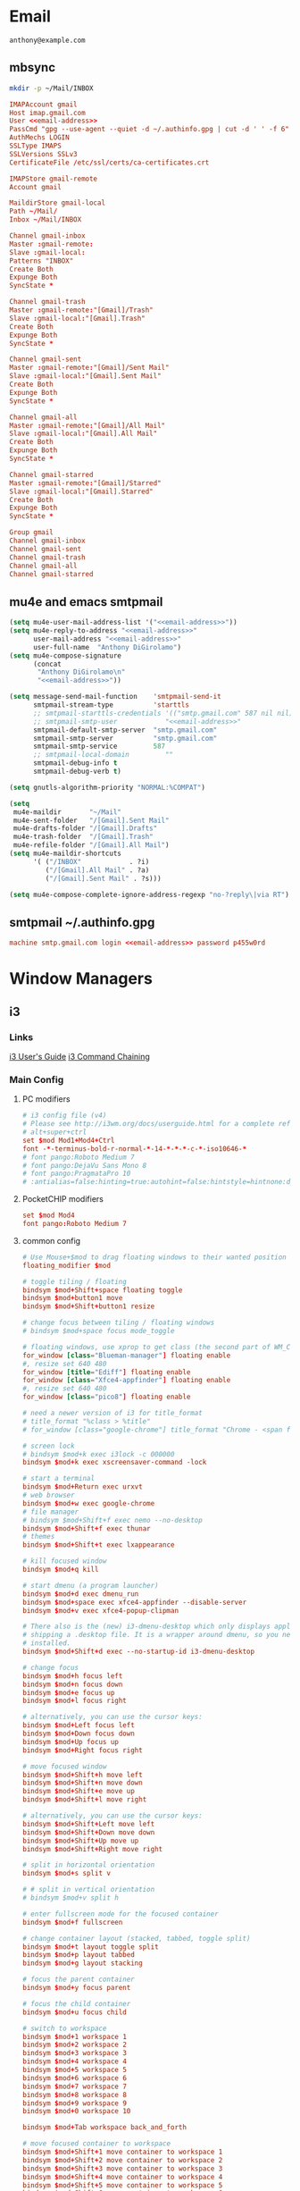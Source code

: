 #+STARTUP: content

* Email

 #+BEGIN_SRC fundamental :noweb-ref email-address
   anthony@example.com
 #+END_SRC

** mbsync
   #+BEGIN_SRC sh :results silent
     mkdir -p ~/Mail/INBOX
   #+END_SRC

   #+BEGIN_SRC conf :tangle ~/.mbsyncrc :noweb yes
     IMAPAccount gmail
     Host imap.gmail.com
     User <<email-address>>
     PassCmd "gpg --use-agent --quiet -d ~/.authinfo.gpg | cut -d ' ' -f 6"
     AuthMechs LOGIN
     SSLType IMAPS
     SSLVersions SSLv3
     CertificateFile /etc/ssl/certs/ca-certificates.crt

     IMAPStore gmail-remote
     Account gmail

     MaildirStore gmail-local
     Path ~/Mail/
     Inbox ~/Mail/INBOX

     Channel gmail-inbox
     Master :gmail-remote:
     Slave :gmail-local:
     Patterns "INBOX"
     Create Both
     Expunge Both
     SyncState *

     Channel gmail-trash
     Master :gmail-remote:"[Gmail]/Trash"
     Slave :gmail-local:"[Gmail].Trash"
     Create Both
     Expunge Both
     SyncState *

     Channel gmail-sent
     Master :gmail-remote:"[Gmail]/Sent Mail"
     Slave :gmail-local:"[Gmail].Sent Mail"
     Create Both
     Expunge Both
     SyncState *

     Channel gmail-all
     Master :gmail-remote:"[Gmail]/All Mail"
     Slave :gmail-local:"[Gmail].All Mail"
     Create Both
     Expunge Both
     SyncState *

     Channel gmail-starred
     Master :gmail-remote:"[Gmail]/Starred"
     Slave :gmail-local:"[Gmail].Starred"
     Create Both
     Expunge Both
     SyncState *

     Group gmail
     Channel gmail-inbox
     Channel gmail-sent
     Channel gmail-trash
     Channel gmail-all
     Channel gmail-starred
   #+END_SRC

** mu4e and emacs smtpmail
   #+BEGIN_SRC emacs-lisp :tangle ~/.emacs.d/email-settings.el :noweb yes
     (setq mu4e-user-mail-address-list '("<<email-address>>"))
     (setq mu4e-reply-to-address "<<email-address>>"
           user-mail-address "<<email-address>>"
           user-full-name  "Anthony DiGirolamo")
     (setq mu4e-compose-signature
           (concat
            "Anthony DiGirolamo\n"
            "<<email-address>>"))

     (setq message-send-mail-function    'smtpmail-send-it
           smtpmail-stream-type          'starttls
           ;; smtpmail-starttls-credentials '(("smtp.gmail.com" 587 nil nil))
           ;; smtpmail-smtp-user            "<<email-address>>"
           smtpmail-default-smtp-server  "smtp.gmail.com"
           smtpmail-smtp-server          "smtp.gmail.com"
           smtpmail-smtp-service         587
           ;; smtpmail-local-domain         ""
           smtpmail-debug-info t
           smtpmail-debug-verb t)

     (setq gnutls-algorithm-priority "NORMAL:%COMPAT")

     (setq
      mu4e-maildir       "~/Mail"
      mu4e-sent-folder   "/[Gmail].Sent Mail"
      mu4e-drafts-folder "/[Gmail].Drafts"
      mu4e-trash-folder  "/[Gmail].Trash"
      mu4e-refile-folder "/[Gmail].All Mail")
     (setq mu4e-maildir-shortcuts
           '( ("/INBOX"            . ?i)
              ("/[Gmail].All Mail" . ?a)
              ("/[Gmail].Sent Mail" . ?s)))

     (setq mu4e-compose-complete-ignore-address-regexp "no-?reply\|via RT")
   #+END_SRC

** smtpmail ~/.authinfo.gpg
   #+BEGIN_SRC conf :tangle no :noweb yes
     machine smtp.gmail.com login <<email-address>> password p455w0rd
   #+END_SRC

* Window Managers
** i3
*** Links
   [[http://i3wm.org/docs/userguide.html][i3 User's Guide]]
   [[http://i3wm.org/docs/userguide.html#command_chaining][i3 Command Chaining]]

*** Main Config
**** PC modifiers
    #+BEGIN_SRC conf :tangle (if (not amd/using-pocketchip) "~/.i3/config" "no") :mkdirp yes
      # i3 config file (v4)
      # Please see http://i3wm.org/docs/userguide.html for a complete reference!
      # alt+super+ctrl
      set $mod Mod1+Mod4+Ctrl
      font -*-terminus-bold-r-normal-*-14-*-*-*-c-*-iso10646-*
      # font pango:Roboto Medium 7
      # font pango:DejaVu Sans Mono 8
      # font pango:PragmataPro 10
      # :antialias=false:hinting=true:autohint=false:hintstyle=hintnone:dpi=96
    #+END_SRC

**** PocketCHIP modifiers
    #+BEGIN_SRC conf :tangle (if amd/using-pocketchip "~/.i3/config" "no") :mkdirp yes
      set $mod Mod4
      font pango:Roboto Medium 7
    #+END_SRC

**** common config
    #+BEGIN_SRC conf :tangle ~/.i3/config :mkdirp yes
      # Use Mouse+$mod to drag floating windows to their wanted position
      floating_modifier $mod

      # toggle tiling / floating
      bindsym $mod+Shift+space floating toggle
      bindsym $mod+button1 move
      bindsym $mod+Shift+button1 resize

      # change focus between tiling / floating windows
      # bindsym $mod+space focus mode_toggle

      # floating windows, use xprop to get class (the second part of WM_CLASS) or use title=
      for_window [class="Blueman-manager"] floating enable
      #, resize set 640 480
      for_window [title="Ediff"] floating enable
      for_window [class="Xfce4-appfinder"] floating enable
      #, resize set 640 480
      for_window [class="pico8"] floating enable

      # need a newer version of i3 for title_format
      # title_format "%class > %title"
      # for_window [class="google-chrome"] title_format "Chrome - <span foreground='red'>%title</span>"

      # screen lock
      # bindsym $mod+k exec i3lock -c 000000
      bindsym $mod+k exec xscreensaver-command -lock

      # start a terminal
      bindsym $mod+Return exec urxvt
      # web browser
      bindsym $mod+w exec google-chrome
      # file manager
      # bindsym $mod+Shift+f exec nemo --no-desktop
      bindsym $mod+Shift+f exec thunar
      # themes
      bindsym $mod+Shift+t exec lxappearance

      # kill focused window
      bindsym $mod+q kill

      # start dmenu (a program launcher)
      bindsym $mod+d exec dmenu_run
      bindsym $mod+space exec xfce4-appfinder --disable-server
      bindsym $mod+v exec xfce4-popup-clipman

      # There also is the (new) i3-dmenu-desktop which only displays applications
      # shipping a .desktop file. It is a wrapper around dmenu, so you need that
      # installed.
      bindsym $mod+Shift+d exec --no-startup-id i3-dmenu-desktop

      # change focus
      bindsym $mod+h focus left
      bindsym $mod+n focus down
      bindsym $mod+e focus up
      bindsym $mod+l focus right

      # alternatively, you can use the cursor keys:
      bindsym $mod+Left focus left
      bindsym $mod+Down focus down
      bindsym $mod+Up focus up
      bindsym $mod+Right focus right

      # move focused window
      bindsym $mod+Shift+h move left
      bindsym $mod+Shift+n move down
      bindsym $mod+Shift+e move up
      bindsym $mod+Shift+l move right

      # alternatively, you can use the cursor keys:
      bindsym $mod+Shift+Left move left
      bindsym $mod+Shift+Down move down
      bindsym $mod+Shift+Up move up
      bindsym $mod+Shift+Right move right

      # split in horizontal orientation
      bindsym $mod+s split v

      # # split in vertical orientation
      # bindsym $mod+v split h

      # enter fullscreen mode for the focused container
      bindsym $mod+f fullscreen

      # change container layout (stacked, tabbed, toggle split)
      bindsym $mod+t layout toggle split
      bindsym $mod+p layout tabbed
      bindsym $mod+g layout stacking

      # focus the parent container
      bindsym $mod+y focus parent

      # focus the child container
      bindsym $mod+u focus child

      # switch to workspace
      bindsym $mod+1 workspace 1
      bindsym $mod+2 workspace 2
      bindsym $mod+3 workspace 3
      bindsym $mod+4 workspace 4
      bindsym $mod+5 workspace 5
      bindsym $mod+6 workspace 6
      bindsym $mod+7 workspace 7
      bindsym $mod+8 workspace 8
      bindsym $mod+9 workspace 9
      bindsym $mod+0 workspace 10

      bindsym $mod+Tab workspace back_and_forth

      # move focused container to workspace
      bindsym $mod+Shift+1 move container to workspace 1
      bindsym $mod+Shift+2 move container to workspace 2
      bindsym $mod+Shift+3 move container to workspace 3
      bindsym $mod+Shift+4 move container to workspace 4
      bindsym $mod+Shift+5 move container to workspace 5
      bindsym $mod+Shift+6 move container to workspace 6
      bindsym $mod+Shift+7 move container to workspace 7
      bindsym $mod+Shift+8 move container to workspace 8
      bindsym $mod+Shift+9 move container to workspace 9
      bindsym $mod+Shift+0 move container to workspace 10

      bindsym $mod+Shift+Tab move container to workspace back_and_forth

      # reload the configuration file
      bindsym $mod+Shift+c reload
      # restart i3 inplace (preserves your layout/session, can be used to upgrade i3)
      bindsym $mod+Shift+r restart
      # exit i3 (logs you out of your X session)
      bindsym $mod+Shift+q exec "i3-nagbar -t warning -m 'You pressed the exit shortcut. Do you really want to exit i3? This will end your X session.' -b 'Yes, exit i3' 'i3-msg exit'"

      set $mode_change CHANGE: [h]orizontal  [v]ertical  [t]abbed  [s]tacked  [f]loat  [b]order  [g]rid  [o]nly
      bindsym $mod+c mode "$mode_change"

      mode "$mode_change" {
          bindsym t layout tabbed; mode "default"
          bindsym s layout stacking; mode "default"
          bindsym h layout splith; mode "default"
          bindsym v layout splitv; mode "default"

          bindsym p mode "$mode_change_parent"

          bindsym f floating toggle; mode "default"
          bindsym b border toggle; mode "default"

          bindsym o focus parent;  layout tabbed; focus child;   layout stacking; mode "default"
          bindsym g layout splitv; focus parent;  layout splith; focus child;     mode "default"

          bindsym Escape mode "default"
          bindsym Return mode "default"
          bindsym q mode "default"
      }

      set $mode_change_parent CHANGE PARENT: [h]orizontal  [v]ertical  [t]abbed  [s]tacked
      mode "$mode_change_parent" {
          bindsym t focus parent; layout tabbed;   focus child; mode "default"
          bindsym s focus parent; layout stacking; focus child; mode "default"
          bindsym h focus parent; layout splith;   focus child; mode "default"
          bindsym v focus parent; layout splitv;   focus child; mode "default"
          bindsym Escape mode "default"
          bindsym Return mode "default"
          bindsym q mode "default"
      }

      bindsym $mod+Shift+o resize shrink width 640 px or 25 ppt; focus right; resize grow width 640 px or 25 ppt; move right
      bindsym $mod+o focus left; focus parent; move right; move right; focus child; resize grow width 640 px or 25 ppt

      # Make the currently focused window a scratchpad
      bindsym $mod+Shift+minus move scratchpad
      # Show the first scratchpad window
      bindsym $mod+minus scratchpad show

      bindsym $mod+b border toggle

      # resize window (you can also use the mouse for that)
      mode "resize" {
              # These bindings trigger as soon as you enter the resize mode

              # Pressing left will shrink the window’s width.
              # Pressing right will grow the window’s width.
              # Pressing up will shrink the window’s height.
              # Pressing down will grow the window’s height.
              bindsym h resize shrink width 5 px or 5 ppt
              bindsym n resize grow height 5 px or 5 ppt
              bindsym e resize shrink height 5 px or 5 ppt
              bindsym l resize grow width 5 px or 5 ppt

              # same bindings, but for the arrow keys
              bindsym Left resize shrink width 5 px or 5 ppt
              bindsym Down resize grow height 5 px or 5 ppt
              bindsym Up resize shrink height 5 px or 5 ppt
              bindsym Right resize grow width 5 px or 5 ppt

              # back to normal: Enter or Escape or r
              bindsym Escape mode "default"
              bindsym Return mode "default"
              bindsym r mode "default"
              bindsym q mode "default"
      }

      bindsym $mod+r mode "resize"

      # Start i3bar to display a workspace bar (plus the system information i3status
      # finds out, if available)
      bar {
              status_command i3status
              position bottom
      }

      # border style for new windows: normal or pixel <<size>>
      new_window normal
      # new_window pixel 1
      # hide_edge_borders none|vertical|horizontal|both
      hide_edge_borders none

      # class                 border  backgr. text    indicator child_border
      # # numix chrome theme
      # client.focused          #2d2d2d #2d2d2d #00ffff #9575cd   #aa00ff
      # # last focused split
      # client.focused_inactive #424242 #424242 #969696 #292d2e   #222222
      # client.unfocused        #969696 #969696 #2d2d2d #484e50   #5f676a

      # # bright blue
      # # class                 border  backgr. text    indicator child_border
      # client.focused          #aae3fa #aae3fa #2196f3 #3f51b5   #FFFFFF
      # client.focused_inactive #FFFFFF #FFFFFF #37a4d6 #FFFFFF   #FFFFFF
      # client.unfocused        #FFFFFF #FFFFFF #EEEEEE #FFFFFF   #FFFFFF
      # client.urgent           #FFFFFF #ff9388 #ffffff #ff9388   #ff9388
      # client.background       #FFFFFF

      # numix gray
      # class                 border  backgr. text    indicator child_border
      client.focused          #424242 #424242 #aae3fa #37a4d6   #424242
      client.focused_inactive #2d2d2d #2d2d2d #37a4d6 #444444   #2d2d2d
      client.unfocused        #2d2d2d #2d2d2d #777777 #444444   #2d2d2d
      client.urgent           #2f343a #d64937 #ffffff #d64937   #d64937
      client.background       #37474F

      # # numix blue
      # # class                 border  backgr. text    indicator child_border
      # client.focused          #37a4d6 #37a4d6 #2d2d2d #aae3fa   #37a4d6
      # client.focused_inactive #2d2d2d #2d2d2d #37a4d6 #444444   #2d2d2d
      # client.unfocused        #2d2d2d #2d2d2d #777777 #444444   #2d2d2d
      # client.urgent           #2f343a #d64937 #ffffff #d64937   #d64937
      # client.background       #37474F

      # # numix green
      # # class                 border  backgr. text    indicator child_border
      # client.focused          #0f9d58 #0f9d58 #2d2d2d #17f288   #0f9d58
      # client.focused_inactive #2d2d2d #2d2d2d #0f9d58 #444444   #2d2d2d
      # client.unfocused        #2d2d2d #2d2d2d #777777 #444444   #2d2d2d
      # client.urgent           #2f343a #d64937 #ffffff #d64937   #d64937
      # client.background       #37474F

      # # numix red
      # client.focused          #d64937 #d64937 #2d2d2d #ff9388   #d64937
      # client.focused_inactive #2d2d2d #2d2d2d #d64937 #444444   #2d2d2d
      # client.unfocused        #2d2d2d #2d2d2d #777777 #444444   #2d2d2d
      # client.urgent           #2f343a #ff3e2b #ffffff #ff3e2b   #ff3e2b
      # client.background       #37474F

      # Other Colors
      # bright blue
      # client.focused          #2196f3 #2196f3 #ffffff #9575cd   #aa00ff
      # client.focused_inactive #3f51b5 #3f51b5 #ffffff #484e50   #5f676a

      # grayish
      # client.focused          #607d8b #607d8b #ffffff #9575cd   #aa00ff
      # client.focused_inactive #455a64 #455a64 #ffffff #484e50   #5f676a

      # flatui green/teal
      # client.focused          #1abc9c #1abc9c #ffffff #9575cd   #aa00ff
      # client.focused_inactive #8cddcd #8cddcd #ffffff #484e50   #5f676a

      # client.placeholder      #000000 #0c0c0c #ffffff #000000   #0c0c0c

      exec urxvt
    #+END_SRC

**** PC start-up apps
    #+BEGIN_SRC conf :tangle (if (not amd/using-pocketchip) "~/.i3/config" "no") :mkdirp yes
      exec --no-startup-id nm-applet
      exec --no-startup-id blueman-applet
      exec --no-startup-id xfce4-clipman
      # exec cinnamon-settings-daemon # use lxappearance instead

      exec --no-startup-id xscreensaver

      exec --no-startup-id xinput set-prop "anthony’s trackpad" "Synaptics Two-Finger Scrolling" 1, 1
      exec --no-startup-id xinput set-prop "anthony’s trackpad" "Synaptics Scrolling Distance" -156, -156
    #+END_SRC

    #+BEGIN_SRC conf :tangle no
      # Coordinate Transformation Matrix (144): 1.000000, 0.000000, 0.000000, 0.000000, 1.000000, 0.000000, 0.000000, 0.000000, 1.000000
      # Device Accel Profile (262):     1
      # Device Accel Constant Deceleration (263):       2.500000
      # Device Accel Adaptive Deceleration (264):       1.000000
      # Device Accel Velocity Scaling (265):    12.500000
      # Synaptics Edges (288):  -2393, 2651, -2030, 2139
      # Synaptics Finger (289): 70, 75, 0
      # Synaptics Tap Time (290):       180
      # Synaptics Tap Move (291):       346
      # Synaptics Tap Durations (292):  180, 180, 100
      # Synaptics ClickPad (293):       1
      # Synaptics Middle Button Timeout (294):  0
      # Synaptics Two-Finger Pressure (295):    282
      # Synaptics Two-Finger Width (296):       7
      # Synaptics Scrolling Distance (297):     -156, -156
      # Synaptics Edge Scrolling (298): 1, 0, 0
      # Synaptics Two-Finger Scrolling (299):   1, 1
      # Synaptics Move Speed (300):     1.000000, 1.750000, 0.025374, 0.000000
      # Synaptics Off (301):    0
      # Synaptics Locked Drags (302):   0
      # Synaptics Locked Drags Timeout (303):   5000
      # Synaptics Tap Action (304):     2, 3, 0, 0, 1, 3, 0
      # Synaptics Click Action (305):   1, 3, 0
      # Synaptics Circular Scrolling (306):     0
      # Synaptics Circular Scrolling Distance (307):    0.100000
      # Synaptics Circular Scrolling Trigger (308):     0
      # Synaptics Circular Pad (309):   0
      # Synaptics Palm Detection (310): 0
      # Synaptics Palm Dimensions (311):        10, 200
      # Synaptics Coasting Speed (312): 20.000000, 50.000000
      # Synaptics Pressure Motion (313):        30, 160
      # Synaptics Pressure Motion Factor (314): 1.000000, 1.000000
      # Synaptics Resolution Detect (315):      1
      # Synaptics Grab Event Device (316):      1
      # Synaptics Gestures (317):       1
      # Synaptics Capabilities (318):   1, 0, 0, 1, 1, 0, 0
      # Synaptics Pad Resolution (319): 45, 46
      # Synaptics Area (320):   0, 0, 0, 0
      # Synaptics Soft Button Areas (321):      129, 0, 1661, 0, 0, 0, 0, 0
      # Synaptics Noise Cancellation (322):     4, 4
    #+END_SRC

*** i3status

    #+NAME: interface
    #+BEGIN_SRC sh :cache yes
      ls /proc/sys/net/ipv4/conf/ | grep -v -E '(all|lo|default)'
    #+END_SRC

    #+BEGIN_SRC conf :tangle ~/.i3status.conf :noweb yes
      # i3status configuration file.
      # see "man i3status" for documentation.

      # It is important that this file is edited as UTF-8.
      # The following line should contain a sharp s:
      # ß
      # If the above line is not correctly displayed, fix your editor first!

      general {
              colors = true
              interval = 5
      }

      # order += "disk /"
      # order += "run_watch DHCP"
      # order += "run_watch VPN"
      order += "wireless wlan0"
      order += "ethernet <<interface()>>"
      order += "ipv6"
      # order += "battery 0"
      order += "load"
      order += "tztime local"

      wireless wlan0 {
              format_up = "wifi: (%quality at %essid) %ip"
              format_down = "wifi: down"
      }

      ethernet <<interface()>> {
              # if you use %speed, i3status requires root privileges
              format_up = "eth: %ip (%speed)"
              format_down = "eth: down"
      }

      battery 0 {
              format = "%status %percentage %remaining"
      }

      run_watch DHCP {
              pidfile = "/var/run/dhclient*.pid"
      }

      run_watch VPN {
              pidfile = "/var/run/vpnc/pid"
      }

      tztime local {
              format = "%Y-%m-%d %H:%M"
      }

      load {
              format = "%1min"
      }

      disk "/" {
              format = "%avail"
      }
    #+END_SRC

* Shells

** Fish

   #+BEGIN_SRC fish :tangle "~/.config/fish/config.fish" :mkdirp yes
     function fish_title
       true
     end

     function fish_user_key_bindings
       # Default Bindings
       #   Alt+Up or Down to move through last argument history
       #   Alt+Left or Right to move through dirhist

       # Alt+n or e to move through last argument history
       bind \e\cn history-token-search-forward
       bind \e\ce history-token-search-backward
       # Alt+h or l to move through dirhist
       bind \e\ch prevd-or-backward-word
       bind \e\cl nextd-or-forward-word
     end

     # if not set -q INSIDE_EMACS
     #   # turn on vi mode
     #   fish_vi_key_bindings
     # end

     # Prepend PATH variable
     set -x PATH $HOME/.local/bin $PATH
     set -x fish_color_history_current yellow

     function set-my-aliases
       alias lltr='ll -tr'
       alias llsr='ll -Sr'
       alias lla='ls -lha'
       alias ll='ls -lh'
       alias la='ls -a'
       alias l='ls -CF'

       alias u='cd ..'

       alias e='emacs -nw'
       alias eg='emacs'
       alias v='vim'

       alias gll='git l'
       alias gs='git status'
       alias ga='git add'
       alias gc='git commit'
       alias gca='git commit -a'
       alias gwd='git diff'
       alias gwdc='git diff --cached'
       alias gp='git pull'
       alias gpp='git push'
       alias gco='git checkout'

       # fish specific aliases
       alias o=prevd
       alias d=dirh

       function h --description "merge history from other sessions and display with less"
         history --merge
         history
       end
     end
     set-my-aliases

     # function dl --description "always vertical dirh"
     #   for dir in $dirprev
     #     echo $dir
     #   end
     #   set_color cyan
     #   echo (pwd)
     #   set_color normal
     #   for dir in $dirnext
     #     echo $dir
     #   end
     # end

     # Prompt Setup
     set using_android 0
     if string match -q -r 'Android' (uname -a)
       set using_android 1
     end

     set powerline_right_arrow ''
     if string match -q -r 'chip' (uname -a)
       set powerline_right_arrow ''
     end

     set powerline_insert 5f5fff
     set powerline_blue1 5f87ff
     set powerline_blue2 87afff
     set powerline_blue3 dfdfff

     function fish_prompt
       set_color -b $powerline_blue1 black
       if test 1 != $using_android
         printf ' %s@%s ' (whoami) (hostname|cut -d .  -f 1)
       else
         echo -n ' '
       end

       set_color -b $powerline_blue2 $powerline_blue1
       echo -n $powerline_right_arrow

       set_color -b $powerline_blue2 black
       echo -n '' (prompt_pwd) ''

       # if test -e .git
       if set branch (git rev-parse --abbrev-ref HEAD 2>/dev/null)
         set_color -b $powerline_blue3 $powerline_blue2
         echo -n $powerline_right_arrow

         set_color -b $powerline_blue3 black
         echo -n '' $branch ''

         set_color -b normal $powerline_blue3
         echo -n $powerline_right_arrow
       else
         set_color -b normal $powerline_blue2
         echo -n $powerline_right_arrow
       end

       echo -n ' '
       set_color normal
     end

     # The fish_mode_prompt function is prepended to the prompt
     function fish_mode_prompt --description "Displays the current mode"
       # Do nothing if not in vi mode
       if test "$fish_key_bindings" = "fish_vi_key_bindings"
         switch $fish_bind_mode
           case default
             set_color --bold --background red white
             echo ' N '
             set_color --background $powerline_blue1 red
           case insert
             set_color --bold --background $powerline_insert white
             echo ' I '
             set_color --background $powerline_blue1 $powerline_insert
           case replace-one
             set_color --bold --background green white
             echo ' R '
             set_color --background $powerline_blue1 green
           case visual
             set_color --bold --background magenta white
             echo ' V '
             set_color --background $powerline_blue1 magenta
         end
         echo $powerline_right_arrow
       end
         set_color normal
     end

     function source-bash-aliases --description "Try to source bash aliases, not fully working"
       bash -i -c 'alias' > ~/.active_aliases
       for line in (cat ~/.active_aliases) # | grep 'vim\|emacs'
         set_color -b normal $powerline_blue2
         echo $line
         set_color -b normal normal
         eval "$line"
       end
       rm -f ~/.active_aliases
     end
   #+END_SRC
